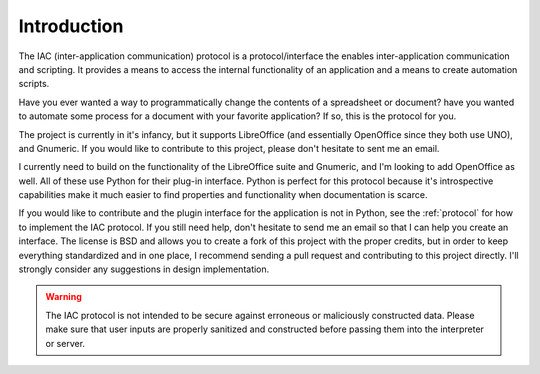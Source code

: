 .. _intro:

************
Introduction
************

.. index::
   single: introduction

The IAC (inter-application communication) protocol is a protocol/interface the enables 
inter-application communication and scripting. It provides a means to access the internal
functionality of an application and a means to create automation scripts.

Have you ever wanted a way to programmatically change the contents of a spreadsheet or
document? have you wanted to automate some process for a document with your favorite 
application? If so, this is the protocol for you. 

The project is currently in it's infancy, but it supports LibreOffice (and essentially 
OpenOffice since they both use UNO), and Gnumeric. If you would like to contribute to
this project, please don't hesitate to sent me an email. 

I currently need to build on the functionality of the LibreOffice suite and Gnumeric, and
I'm looking to add OpenOffice as well. All of these use Python for their plug-in interface.
Python is perfect for this protocol because it's introspective capabilities make it much
easier to find properties and functionality when documentation is scarce. 

If you would like to contribute and the plugin interface for the application is not in 
Python, see the :ref:`protocol` for how to implement the IAC protocol. If you still need 
help, don't hesitate to send me an email so that I can help you create an interface. The license is
BSD and allows you to create a fork of this project with the proper credits, but in order 
to keep everything standardized and in one place, I recommend sending a pull request and 
contributing to this project directly. I'll strongly consider any suggestions in design
implementation.

.. warning::
   The IAC protocol is not intended to be secure against erroneous or maliciously constructed
   data. Please make sure that user inputs are properly sanitized and constructed before
   passing them into the interpreter or server.

